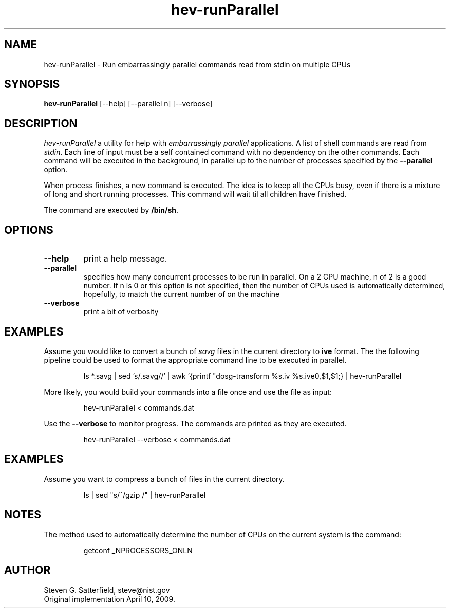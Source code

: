 .\" This is a comment
.\" The extra parameters on .TH show up in the headers
.TH hev-runParallel 1 "June 2011" "NIST/ACMD/HPCVG" "HEV"
.SH NAME
hev-runParallel
- Run embarrassingly parallel commands read from stdin on multiple CPUs

.SH SYNOPSIS
.B hev-runParallel
[--help] [--parallel n] [--verbose]

.SH DESCRIPTION
.PP
.I hev-runParallel
a utility for help with \fIembarrassingly parallel\fR
applications. A list of shell commands are read from \fIstdin\fR. Each line of
input must be a self contained command with no dependency on the other
commands.  Each command will be executed in the background, in parallel up to
the number of processes specified by the \fB--parallel\fR option.

.PP
When process finishes, a new command is executed. The idea is to keep all the
CPUs busy, even if there is a mixture of long and short running processes.
This command will wait til all children have finished.

.PP
The command are executed by \fB/bin/sh\fR.



.SH  OPTIONS
.PP
.TP
.B --help
print a help message.

.TP
.B --parallel
specifies how many concurrent processes to be run in parallel. On a 2
CPU machine, n of 2 is a good number.
If n is 0 or this option is not specified, then the
number of CPUs used is automatically determined, hopefully,
to match the current number of on the machine

.TP 
.B --verbose
print a bit of verbosity




.SH EXAMPLES
.PP
Assume you would like to convert a bunch of \fIsavg\fR files in the current
directory to \fBive\fR format. The the following pipeline could be used to
format the appropriate command line to be executed in parallel.
.IP
ls *.savg | sed 's/.savg//' | \
awk '{printf "dosg-transform %s.iv %s.ive\n",$1,$1;} | hev-runParallel

.PP
More likely, you would build your commands into a file once and use the file as input:
.IP
	hev-runParallel < commands.dat
.PP
Use the \fB--verbose\fR to monitor progress. The commands are printed as they are executed.
.IP
	hev-runParallel --verbose < commands.dat

.SH EXAMPLES
.PP
Assume you want to compress a bunch of files in the current directory.
.IP
ls | sed "s/^/gzip /" | hev-runParallel


.SH NOTES
.PP
The method used to automatically determine the number of CPUs on the current system is the command:
.IP
getconf _NPROCESSORS_ONLN





.SH AUTHOR
Steven G. Satterfield, steve@nist.gov
.br
Original implementation April 10, 2009.
